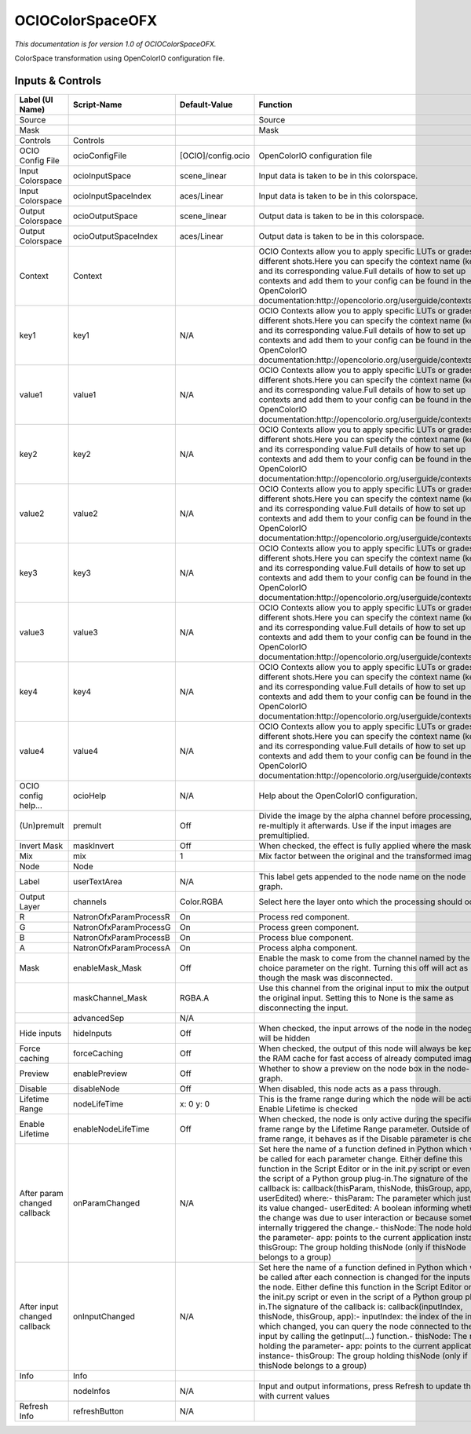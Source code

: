 OCIOColorSpaceOFX
=================

.. figure:: fr.inria.openfx.OCIOColorSpace.png
   :alt: 

*This documentation is for version 1.0 of OCIOColorSpaceOFX.*

ColorSpace transformation using OpenColorIO configuration file.

Inputs & Controls
-----------------

+--------------------------------+--------------------------+----------------------+-----------------------------------------------------------------------------------------------------------------------------------------------------------------------------------------------------------------------------------------------------------------------------------------------------------------------------------------------------------------------------------------------------------------------------------------------------------------------------------------------------------------------------------------------------------------------------------------------------------------------------------------------------------------------------------------------------------+
| Label (UI Name)                | Script-Name              | Default-Value        | Function                                                                                                                                                                                                                                                                                                                                                                                                                                                                                                                                                                                                                                                                                                  |
+================================+==========================+======================+===========================================================================================================================================================================================================================================================================================================================================================================================================================================================================================================================================================================================================================================================================================================+
| Source                         |                          |                      | Source                                                                                                                                                                                                                                                                                                                                                                                                                                                                                                                                                                                                                                                                                                    |
+--------------------------------+--------------------------+----------------------+-----------------------------------------------------------------------------------------------------------------------------------------------------------------------------------------------------------------------------------------------------------------------------------------------------------------------------------------------------------------------------------------------------------------------------------------------------------------------------------------------------------------------------------------------------------------------------------------------------------------------------------------------------------------------------------------------------------+
| Mask                           |                          |                      | Mask                                                                                                                                                                                                                                                                                                                                                                                                                                                                                                                                                                                                                                                                                                      |
+--------------------------------+--------------------------+----------------------+-----------------------------------------------------------------------------------------------------------------------------------------------------------------------------------------------------------------------------------------------------------------------------------------------------------------------------------------------------------------------------------------------------------------------------------------------------------------------------------------------------------------------------------------------------------------------------------------------------------------------------------------------------------------------------------------------------------+
| Controls                       | Controls                 |                      |                                                                                                                                                                                                                                                                                                                                                                                                                                                                                                                                                                                                                                                                                                           |
+--------------------------------+--------------------------+----------------------+-----------------------------------------------------------------------------------------------------------------------------------------------------------------------------------------------------------------------------------------------------------------------------------------------------------------------------------------------------------------------------------------------------------------------------------------------------------------------------------------------------------------------------------------------------------------------------------------------------------------------------------------------------------------------------------------------------------+
| OCIO Config File               | ocioConfigFile           | [OCIO]/config.ocio   | OpenColorIO configuration file                                                                                                                                                                                                                                                                                                                                                                                                                                                                                                                                                                                                                                                                            |
+--------------------------------+--------------------------+----------------------+-----------------------------------------------------------------------------------------------------------------------------------------------------------------------------------------------------------------------------------------------------------------------------------------------------------------------------------------------------------------------------------------------------------------------------------------------------------------------------------------------------------------------------------------------------------------------------------------------------------------------------------------------------------------------------------------------------------+
| Input Colorspace               | ocioInputSpace           | scene\_linear        | Input data is taken to be in this colorspace.                                                                                                                                                                                                                                                                                                                                                                                                                                                                                                                                                                                                                                                             |
+--------------------------------+--------------------------+----------------------+-----------------------------------------------------------------------------------------------------------------------------------------------------------------------------------------------------------------------------------------------------------------------------------------------------------------------------------------------------------------------------------------------------------------------------------------------------------------------------------------------------------------------------------------------------------------------------------------------------------------------------------------------------------------------------------------------------------+
| Input Colorspace               | ocioInputSpaceIndex      | aces/Linear          | Input data is taken to be in this colorspace.                                                                                                                                                                                                                                                                                                                                                                                                                                                                                                                                                                                                                                                             |
+--------------------------------+--------------------------+----------------------+-----------------------------------------------------------------------------------------------------------------------------------------------------------------------------------------------------------------------------------------------------------------------------------------------------------------------------------------------------------------------------------------------------------------------------------------------------------------------------------------------------------------------------------------------------------------------------------------------------------------------------------------------------------------------------------------------------------+
| Output Colorspace              | ocioOutputSpace          | scene\_linear        | Output data is taken to be in this colorspace.                                                                                                                                                                                                                                                                                                                                                                                                                                                                                                                                                                                                                                                            |
+--------------------------------+--------------------------+----------------------+-----------------------------------------------------------------------------------------------------------------------------------------------------------------------------------------------------------------------------------------------------------------------------------------------------------------------------------------------------------------------------------------------------------------------------------------------------------------------------------------------------------------------------------------------------------------------------------------------------------------------------------------------------------------------------------------------------------+
| Output Colorspace              | ocioOutputSpaceIndex     | aces/Linear          | Output data is taken to be in this colorspace.                                                                                                                                                                                                                                                                                                                                                                                                                                                                                                                                                                                                                                                            |
+--------------------------------+--------------------------+----------------------+-----------------------------------------------------------------------------------------------------------------------------------------------------------------------------------------------------------------------------------------------------------------------------------------------------------------------------------------------------------------------------------------------------------------------------------------------------------------------------------------------------------------------------------------------------------------------------------------------------------------------------------------------------------------------------------------------------------+
| Context                        | Context                  |                      | OCIO Contexts allow you to apply specific LUTs or grades to different shots.Here you can specify the context name (key) and its corresponding value.Full details of how to set up contexts and add them to your config can be found in the OpenColorIO documentation:http://opencolorio.org/userguide/contexts.html                                                                                                                                                                                                                                                                                                                                                                                       |
+--------------------------------+--------------------------+----------------------+-----------------------------------------------------------------------------------------------------------------------------------------------------------------------------------------------------------------------------------------------------------------------------------------------------------------------------------------------------------------------------------------------------------------------------------------------------------------------------------------------------------------------------------------------------------------------------------------------------------------------------------------------------------------------------------------------------------+
| key1                           | key1                     | N/A                  | OCIO Contexts allow you to apply specific LUTs or grades to different shots.Here you can specify the context name (key) and its corresponding value.Full details of how to set up contexts and add them to your config can be found in the OpenColorIO documentation:http://opencolorio.org/userguide/contexts.html                                                                                                                                                                                                                                                                                                                                                                                       |
+--------------------------------+--------------------------+----------------------+-----------------------------------------------------------------------------------------------------------------------------------------------------------------------------------------------------------------------------------------------------------------------------------------------------------------------------------------------------------------------------------------------------------------------------------------------------------------------------------------------------------------------------------------------------------------------------------------------------------------------------------------------------------------------------------------------------------+
| value1                         | value1                   | N/A                  | OCIO Contexts allow you to apply specific LUTs or grades to different shots.Here you can specify the context name (key) and its corresponding value.Full details of how to set up contexts and add them to your config can be found in the OpenColorIO documentation:http://opencolorio.org/userguide/contexts.html                                                                                                                                                                                                                                                                                                                                                                                       |
+--------------------------------+--------------------------+----------------------+-----------------------------------------------------------------------------------------------------------------------------------------------------------------------------------------------------------------------------------------------------------------------------------------------------------------------------------------------------------------------------------------------------------------------------------------------------------------------------------------------------------------------------------------------------------------------------------------------------------------------------------------------------------------------------------------------------------+
| key2                           | key2                     | N/A                  | OCIO Contexts allow you to apply specific LUTs or grades to different shots.Here you can specify the context name (key) and its corresponding value.Full details of how to set up contexts and add them to your config can be found in the OpenColorIO documentation:http://opencolorio.org/userguide/contexts.html                                                                                                                                                                                                                                                                                                                                                                                       |
+--------------------------------+--------------------------+----------------------+-----------------------------------------------------------------------------------------------------------------------------------------------------------------------------------------------------------------------------------------------------------------------------------------------------------------------------------------------------------------------------------------------------------------------------------------------------------------------------------------------------------------------------------------------------------------------------------------------------------------------------------------------------------------------------------------------------------+
| value2                         | value2                   | N/A                  | OCIO Contexts allow you to apply specific LUTs or grades to different shots.Here you can specify the context name (key) and its corresponding value.Full details of how to set up contexts and add them to your config can be found in the OpenColorIO documentation:http://opencolorio.org/userguide/contexts.html                                                                                                                                                                                                                                                                                                                                                                                       |
+--------------------------------+--------------------------+----------------------+-----------------------------------------------------------------------------------------------------------------------------------------------------------------------------------------------------------------------------------------------------------------------------------------------------------------------------------------------------------------------------------------------------------------------------------------------------------------------------------------------------------------------------------------------------------------------------------------------------------------------------------------------------------------------------------------------------------+
| key3                           | key3                     | N/A                  | OCIO Contexts allow you to apply specific LUTs or grades to different shots.Here you can specify the context name (key) and its corresponding value.Full details of how to set up contexts and add them to your config can be found in the OpenColorIO documentation:http://opencolorio.org/userguide/contexts.html                                                                                                                                                                                                                                                                                                                                                                                       |
+--------------------------------+--------------------------+----------------------+-----------------------------------------------------------------------------------------------------------------------------------------------------------------------------------------------------------------------------------------------------------------------------------------------------------------------------------------------------------------------------------------------------------------------------------------------------------------------------------------------------------------------------------------------------------------------------------------------------------------------------------------------------------------------------------------------------------+
| value3                         | value3                   | N/A                  | OCIO Contexts allow you to apply specific LUTs or grades to different shots.Here you can specify the context name (key) and its corresponding value.Full details of how to set up contexts and add them to your config can be found in the OpenColorIO documentation:http://opencolorio.org/userguide/contexts.html                                                                                                                                                                                                                                                                                                                                                                                       |
+--------------------------------+--------------------------+----------------------+-----------------------------------------------------------------------------------------------------------------------------------------------------------------------------------------------------------------------------------------------------------------------------------------------------------------------------------------------------------------------------------------------------------------------------------------------------------------------------------------------------------------------------------------------------------------------------------------------------------------------------------------------------------------------------------------------------------+
| key4                           | key4                     | N/A                  | OCIO Contexts allow you to apply specific LUTs or grades to different shots.Here you can specify the context name (key) and its corresponding value.Full details of how to set up contexts and add them to your config can be found in the OpenColorIO documentation:http://opencolorio.org/userguide/contexts.html                                                                                                                                                                                                                                                                                                                                                                                       |
+--------------------------------+--------------------------+----------------------+-----------------------------------------------------------------------------------------------------------------------------------------------------------------------------------------------------------------------------------------------------------------------------------------------------------------------------------------------------------------------------------------------------------------------------------------------------------------------------------------------------------------------------------------------------------------------------------------------------------------------------------------------------------------------------------------------------------+
| value4                         | value4                   | N/A                  | OCIO Contexts allow you to apply specific LUTs or grades to different shots.Here you can specify the context name (key) and its corresponding value.Full details of how to set up contexts and add them to your config can be found in the OpenColorIO documentation:http://opencolorio.org/userguide/contexts.html                                                                                                                                                                                                                                                                                                                                                                                       |
+--------------------------------+--------------------------+----------------------+-----------------------------------------------------------------------------------------------------------------------------------------------------------------------------------------------------------------------------------------------------------------------------------------------------------------------------------------------------------------------------------------------------------------------------------------------------------------------------------------------------------------------------------------------------------------------------------------------------------------------------------------------------------------------------------------------------------+
| OCIO config help...            | ocioHelp                 | N/A                  | Help about the OpenColorIO configuration.                                                                                                                                                                                                                                                                                                                                                                                                                                                                                                                                                                                                                                                                 |
+--------------------------------+--------------------------+----------------------+-----------------------------------------------------------------------------------------------------------------------------------------------------------------------------------------------------------------------------------------------------------------------------------------------------------------------------------------------------------------------------------------------------------------------------------------------------------------------------------------------------------------------------------------------------------------------------------------------------------------------------------------------------------------------------------------------------------+
| (Un)premult                    | premult                  | Off                  | Divide the image by the alpha channel before processing, and re-multiply it afterwards. Use if the input images are premultiplied.                                                                                                                                                                                                                                                                                                                                                                                                                                                                                                                                                                        |
+--------------------------------+--------------------------+----------------------+-----------------------------------------------------------------------------------------------------------------------------------------------------------------------------------------------------------------------------------------------------------------------------------------------------------------------------------------------------------------------------------------------------------------------------------------------------------------------------------------------------------------------------------------------------------------------------------------------------------------------------------------------------------------------------------------------------------+
| Invert Mask                    | maskInvert               | Off                  | When checked, the effect is fully applied where the mask is 0.                                                                                                                                                                                                                                                                                                                                                                                                                                                                                                                                                                                                                                            |
+--------------------------------+--------------------------+----------------------+-----------------------------------------------------------------------------------------------------------------------------------------------------------------------------------------------------------------------------------------------------------------------------------------------------------------------------------------------------------------------------------------------------------------------------------------------------------------------------------------------------------------------------------------------------------------------------------------------------------------------------------------------------------------------------------------------------------+
| Mix                            | mix                      | 1                    | Mix factor between the original and the transformed image.                                                                                                                                                                                                                                                                                                                                                                                                                                                                                                                                                                                                                                                |
+--------------------------------+--------------------------+----------------------+-----------------------------------------------------------------------------------------------------------------------------------------------------------------------------------------------------------------------------------------------------------------------------------------------------------------------------------------------------------------------------------------------------------------------------------------------------------------------------------------------------------------------------------------------------------------------------------------------------------------------------------------------------------------------------------------------------------+
| Node                           | Node                     |                      |                                                                                                                                                                                                                                                                                                                                                                                                                                                                                                                                                                                                                                                                                                           |
+--------------------------------+--------------------------+----------------------+-----------------------------------------------------------------------------------------------------------------------------------------------------------------------------------------------------------------------------------------------------------------------------------------------------------------------------------------------------------------------------------------------------------------------------------------------------------------------------------------------------------------------------------------------------------------------------------------------------------------------------------------------------------------------------------------------------------+
| Label                          | userTextArea             | N/A                  | This label gets appended to the node name on the node graph.                                                                                                                                                                                                                                                                                                                                                                                                                                                                                                                                                                                                                                              |
+--------------------------------+--------------------------+----------------------+-----------------------------------------------------------------------------------------------------------------------------------------------------------------------------------------------------------------------------------------------------------------------------------------------------------------------------------------------------------------------------------------------------------------------------------------------------------------------------------------------------------------------------------------------------------------------------------------------------------------------------------------------------------------------------------------------------------+
| Output Layer                   | channels                 | Color.RGBA           | Select here the layer onto which the processing should occur.                                                                                                                                                                                                                                                                                                                                                                                                                                                                                                                                                                                                                                             |
+--------------------------------+--------------------------+----------------------+-----------------------------------------------------------------------------------------------------------------------------------------------------------------------------------------------------------------------------------------------------------------------------------------------------------------------------------------------------------------------------------------------------------------------------------------------------------------------------------------------------------------------------------------------------------------------------------------------------------------------------------------------------------------------------------------------------------+
| R                              | NatronOfxParamProcessR   | On                   | Process red component.                                                                                                                                                                                                                                                                                                                                                                                                                                                                                                                                                                                                                                                                                    |
+--------------------------------+--------------------------+----------------------+-----------------------------------------------------------------------------------------------------------------------------------------------------------------------------------------------------------------------------------------------------------------------------------------------------------------------------------------------------------------------------------------------------------------------------------------------------------------------------------------------------------------------------------------------------------------------------------------------------------------------------------------------------------------------------------------------------------+
| G                              | NatronOfxParamProcessG   | On                   | Process green component.                                                                                                                                                                                                                                                                                                                                                                                                                                                                                                                                                                                                                                                                                  |
+--------------------------------+--------------------------+----------------------+-----------------------------------------------------------------------------------------------------------------------------------------------------------------------------------------------------------------------------------------------------------------------------------------------------------------------------------------------------------------------------------------------------------------------------------------------------------------------------------------------------------------------------------------------------------------------------------------------------------------------------------------------------------------------------------------------------------+
| B                              | NatronOfxParamProcessB   | On                   | Process blue component.                                                                                                                                                                                                                                                                                                                                                                                                                                                                                                                                                                                                                                                                                   |
+--------------------------------+--------------------------+----------------------+-----------------------------------------------------------------------------------------------------------------------------------------------------------------------------------------------------------------------------------------------------------------------------------------------------------------------------------------------------------------------------------------------------------------------------------------------------------------------------------------------------------------------------------------------------------------------------------------------------------------------------------------------------------------------------------------------------------+
| A                              | NatronOfxParamProcessA   | On                   | Process alpha component.                                                                                                                                                                                                                                                                                                                                                                                                                                                                                                                                                                                                                                                                                  |
+--------------------------------+--------------------------+----------------------+-----------------------------------------------------------------------------------------------------------------------------------------------------------------------------------------------------------------------------------------------------------------------------------------------------------------------------------------------------------------------------------------------------------------------------------------------------------------------------------------------------------------------------------------------------------------------------------------------------------------------------------------------------------------------------------------------------------+
| Mask                           | enableMask\_Mask         | Off                  | Enable the mask to come from the channel named by the choice parameter on the right. Turning this off will act as though the mask was disconnected.                                                                                                                                                                                                                                                                                                                                                                                                                                                                                                                                                       |
+--------------------------------+--------------------------+----------------------+-----------------------------------------------------------------------------------------------------------------------------------------------------------------------------------------------------------------------------------------------------------------------------------------------------------------------------------------------------------------------------------------------------------------------------------------------------------------------------------------------------------------------------------------------------------------------------------------------------------------------------------------------------------------------------------------------------------+
|                                | maskChannel\_Mask        | RGBA.A               | Use this channel from the original input to mix the output with the original input. Setting this to None is the same as disconnecting the input.                                                                                                                                                                                                                                                                                                                                                                                                                                                                                                                                                          |
+--------------------------------+--------------------------+----------------------+-----------------------------------------------------------------------------------------------------------------------------------------------------------------------------------------------------------------------------------------------------------------------------------------------------------------------------------------------------------------------------------------------------------------------------------------------------------------------------------------------------------------------------------------------------------------------------------------------------------------------------------------------------------------------------------------------------------+
|                                | advancedSep              | N/A                  |                                                                                                                                                                                                                                                                                                                                                                                                                                                                                                                                                                                                                                                                                                           |
+--------------------------------+--------------------------+----------------------+-----------------------------------------------------------------------------------------------------------------------------------------------------------------------------------------------------------------------------------------------------------------------------------------------------------------------------------------------------------------------------------------------------------------------------------------------------------------------------------------------------------------------------------------------------------------------------------------------------------------------------------------------------------------------------------------------------------+
| Hide inputs                    | hideInputs               | Off                  | When checked, the input arrows of the node in the nodegraph will be hidden                                                                                                                                                                                                                                                                                                                                                                                                                                                                                                                                                                                                                                |
+--------------------------------+--------------------------+----------------------+-----------------------------------------------------------------------------------------------------------------------------------------------------------------------------------------------------------------------------------------------------------------------------------------------------------------------------------------------------------------------------------------------------------------------------------------------------------------------------------------------------------------------------------------------------------------------------------------------------------------------------------------------------------------------------------------------------------+
| Force caching                  | forceCaching             | Off                  | When checked, the output of this node will always be kept in the RAM cache for fast access of already computed images.                                                                                                                                                                                                                                                                                                                                                                                                                                                                                                                                                                                    |
+--------------------------------+--------------------------+----------------------+-----------------------------------------------------------------------------------------------------------------------------------------------------------------------------------------------------------------------------------------------------------------------------------------------------------------------------------------------------------------------------------------------------------------------------------------------------------------------------------------------------------------------------------------------------------------------------------------------------------------------------------------------------------------------------------------------------------+
| Preview                        | enablePreview            | Off                  | Whether to show a preview on the node box in the node-graph.                                                                                                                                                                                                                                                                                                                                                                                                                                                                                                                                                                                                                                              |
+--------------------------------+--------------------------+----------------------+-----------------------------------------------------------------------------------------------------------------------------------------------------------------------------------------------------------------------------------------------------------------------------------------------------------------------------------------------------------------------------------------------------------------------------------------------------------------------------------------------------------------------------------------------------------------------------------------------------------------------------------------------------------------------------------------------------------+
| Disable                        | disableNode              | Off                  | When disabled, this node acts as a pass through.                                                                                                                                                                                                                                                                                                                                                                                                                                                                                                                                                                                                                                                          |
+--------------------------------+--------------------------+----------------------+-----------------------------------------------------------------------------------------------------------------------------------------------------------------------------------------------------------------------------------------------------------------------------------------------------------------------------------------------------------------------------------------------------------------------------------------------------------------------------------------------------------------------------------------------------------------------------------------------------------------------------------------------------------------------------------------------------------+
| Lifetime Range                 | nodeLifeTime             | x: 0 y: 0            | This is the frame range during which the node will be active if Enable Lifetime is checked                                                                                                                                                                                                                                                                                                                                                                                                                                                                                                                                                                                                                |
+--------------------------------+--------------------------+----------------------+-----------------------------------------------------------------------------------------------------------------------------------------------------------------------------------------------------------------------------------------------------------------------------------------------------------------------------------------------------------------------------------------------------------------------------------------------------------------------------------------------------------------------------------------------------------------------------------------------------------------------------------------------------------------------------------------------------------+
| Enable Lifetime                | enableNodeLifeTime       | Off                  | When checked, the node is only active during the specified frame range by the Lifetime Range parameter. Outside of this frame range, it behaves as if the Disable parameter is checked                                                                                                                                                                                                                                                                                                                                                                                                                                                                                                                    |
+--------------------------------+--------------------------+----------------------+-----------------------------------------------------------------------------------------------------------------------------------------------------------------------------------------------------------------------------------------------------------------------------------------------------------------------------------------------------------------------------------------------------------------------------------------------------------------------------------------------------------------------------------------------------------------------------------------------------------------------------------------------------------------------------------------------------------+
| After param changed callback   | onParamChanged           | N/A                  | Set here the name of a function defined in Python which will be called for each parameter change. Either define this function in the Script Editor or in the init.py script or even in the script of a Python group plug-in.The signature of the callback is: callback(thisParam, thisNode, thisGroup, app, userEdited) where:- thisParam: The parameter which just had its value changed- userEdited: A boolean informing whether the change was due to user interaction or because something internally triggered the change.- thisNode: The node holding the parameter- app: points to the current application instance- thisGroup: The group holding thisNode (only if thisNode belongs to a group)   |
+--------------------------------+--------------------------+----------------------+-----------------------------------------------------------------------------------------------------------------------------------------------------------------------------------------------------------------------------------------------------------------------------------------------------------------------------------------------------------------------------------------------------------------------------------------------------------------------------------------------------------------------------------------------------------------------------------------------------------------------------------------------------------------------------------------------------------+
| After input changed callback   | onInputChanged           | N/A                  | Set here the name of a function defined in Python which will be called after each connection is changed for the inputs of the node. Either define this function in the Script Editor or in the init.py script or even in the script of a Python group plug-in.The signature of the callback is: callback(inputIndex, thisNode, thisGroup, app):- inputIndex: the index of the input which changed, you can query the node connected to the input by calling the getInput(...) function.- thisNode: The node holding the parameter- app: points to the current application instance- thisGroup: The group holding thisNode (only if thisNode belongs to a group)                                           |
+--------------------------------+--------------------------+----------------------+-----------------------------------------------------------------------------------------------------------------------------------------------------------------------------------------------------------------------------------------------------------------------------------------------------------------------------------------------------------------------------------------------------------------------------------------------------------------------------------------------------------------------------------------------------------------------------------------------------------------------------------------------------------------------------------------------------------+
| Info                           | Info                     |                      |                                                                                                                                                                                                                                                                                                                                                                                                                                                                                                                                                                                                                                                                                                           |
+--------------------------------+--------------------------+----------------------+-----------------------------------------------------------------------------------------------------------------------------------------------------------------------------------------------------------------------------------------------------------------------------------------------------------------------------------------------------------------------------------------------------------------------------------------------------------------------------------------------------------------------------------------------------------------------------------------------------------------------------------------------------------------------------------------------------------+
|                                | nodeInfos                | N/A                  | Input and output informations, press Refresh to update them with current values                                                                                                                                                                                                                                                                                                                                                                                                                                                                                                                                                                                                                           |
+--------------------------------+--------------------------+----------------------+-----------------------------------------------------------------------------------------------------------------------------------------------------------------------------------------------------------------------------------------------------------------------------------------------------------------------------------------------------------------------------------------------------------------------------------------------------------------------------------------------------------------------------------------------------------------------------------------------------------------------------------------------------------------------------------------------------------+
| Refresh Info                   | refreshButton            | N/A                  |                                                                                                                                                                                                                                                                                                                                                                                                                                                                                                                                                                                                                                                                                                           |
+--------------------------------+--------------------------+----------------------+-----------------------------------------------------------------------------------------------------------------------------------------------------------------------------------------------------------------------------------------------------------------------------------------------------------------------------------------------------------------------------------------------------------------------------------------------------------------------------------------------------------------------------------------------------------------------------------------------------------------------------------------------------------------------------------------------------------+
